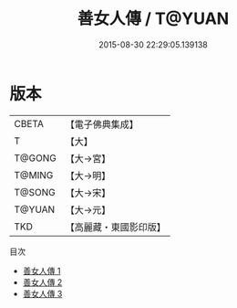 #+TITLE: 善女人傳 / T@YUAN

#+DATE: 2015-08-30 22:29:05.139138
* 版本
 |     CBETA|【電子佛典集成】|
 |         T|【大】     |
 |    T@GONG|【大→宮】   |
 |    T@MING|【大→明】   |
 |    T@SONG|【大→宋】   |
 |    T@YUAN|【大→元】   |
 |       TKD|【高麗藏・東國影印版】|
目次
 - [[file:KR6r0145_001.txt][善女人傳 1]]
 - [[file:KR6r0145_002.txt][善女人傳 2]]
 - [[file:KR6r0145_003.txt][善女人傳 3]]
